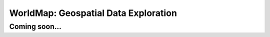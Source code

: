 WorldMap: Geospatial Data Exploration
++++++++++++++++++++++++++++++++++++++++++

Coming soon...
===========
